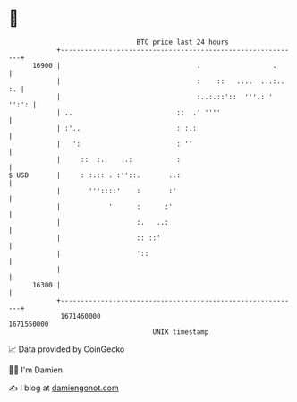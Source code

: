 * 👋

#+begin_example
                                   BTC price last 24 hours                    
               +------------------------------------------------------------+ 
         16900 |                                  .                  .      | 
               |                                  :    ::   ....  ...:.. :. | 
               |                                  :..:.::'::  '''.: ' '':': | 
               | ..                          ::  .' ''''                    | 
               | :'..                        : :.:                          | 
               |   ':                        : ''                           | 
               |     ::  :.     .:           :                              | 
   $ USD       |     : :.:: . :''::.       ..:                              | 
               |       '''::::'    :       :'                               | 
               |            '      :      :'                                | 
               |                   :.   ..:                                 | 
               |                   :: ::'                                   | 
               |                   '::                                      | 
               |                                                            | 
         16300 |                                                            | 
               +------------------------------------------------------------+ 
                1671460000                                        1671550000  
                                       UNIX timestamp                         
#+end_example
📈 Data provided by CoinGecko

🧑‍💻 I'm Damien

✍️ I blog at [[https://www.damiengonot.com][damiengonot.com]]
